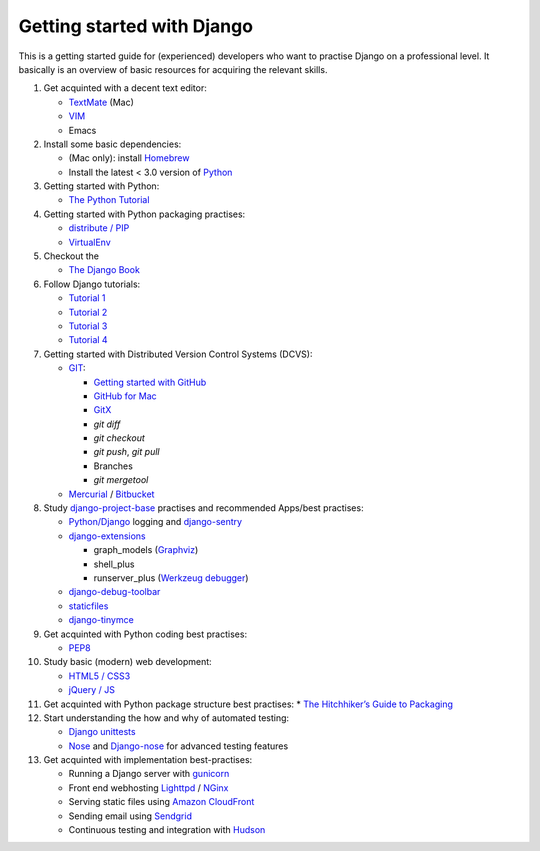 Getting started with Django
===========================

This is a getting started guide for (experienced) developers who want to practise Django on a professional level. It basically is an overview of basic resources for acquiring the relevant skills.

#. Get acquinted with a decent text editor:

   * `TextMate <http://macromates.com/>`_ (Mac)
   * `VIM <http://tips.webdesign10.com/vim-tutorial>`_
   * Emacs

#. Install some basic dependencies:

   * (Mac only): install `Homebrew <http://mxcl.github.com/homebrew/>`_
   * Install the latest < 3.0 version of `Python <http://www.python.org/download/>`_

#. Getting started with Python:

   * `The Python Tutorial <http://docs.python.org/tutorial/>`_

#. Getting started with Python packaging practises:

   * `distribute / PIP <http://guide.python-distribute.org/installation.html>`_
   * `VirtualEnv <http://guide.python-distribute.org/virtualenv.html>`_

#. Checkout the

   * `The Django Book <http://www.djangobook.com/en/2.0/>`_

#. Follow Django tutorials:

   * `Tutorial 1 <https://docs.djangoproject.com/en/dev/intro/tutorial01/>`_
   * `Tutorial 2 <https://docs.djangoproject.com/en/dev/intro/tutorial02/>`_
   * `Tutorial 3 <https://docs.djangoproject.com/en/dev/intro/tutorial03/>`_
   * `Tutorial 4 <https://docs.djangoproject.com/en/dev/intro/tutorial04/>`_

#. Getting started with Distributed Version Control Systems (DCVS):

   * `GIT <http://git-scm.com/>`_:

     * `Getting started with GitHub <http://help.github.com/mac-set-up-git/>`_
     * `GitHub for Mac <http://mac.github.com/>`_
     * `GitX <https://github.com/brotherbard/gitx/zipball/v0.7.1>`_
     * `git diff`
     * `git checkout`
     * `git push`, `git pull`
     * Branches
     * `git mergetool`

   * `Mercurial <http://mercurial.selenic.com/>`_ / `Bitbucket <https://bitbucket.org/>`_

#. Study `django-project-base <https://github.com/dokterbob/django-project-base>`_ practises and recommended Apps/best practises:

   * `Python/Django <https://docs.djangoproject.com/en/dev/topics/logging/>`_ logging and `django-sentry <http://sentry.readthedocs.org/en/latest/index.html>`_
   * `django-extensions <http://packages.python.org/django-extensions/>`_

     * graph_models (`Graphviz <http://www.graphviz.org/>`_)
     * shell_plus
     * runserver_plus (`Werkzeug debugger <http://werkzeug.pocoo.org/docs/debug/>`_)

   * `django-debug-toolbar <http://pypi.python.org/pypi/django-debug-toolbar/>`_
   * `staticfiles <https://docs.djangoproject.com/en/dev/howto/static-files/>`_
   * `django-tinymce <http://pypi.python.org/pypi/django-tinymce>`_

#. Get acquinted with Python coding best practises:

   * `PEP8 <http://www.python.org/dev/peps/pep-0008/>`_

#. Study basic (modern) web development:

   * `HTML5 / CSS3 <http://diveintohtml5.info/>`_
   * `jQuery / JS <http://docs.jquery.com/Tutorials:Getting_Started_with_jQuery>`_

#. Get acquinted with Python package structure best practises:
   * `The Hitchhiker’s Guide to Packaging <http://guide.python-distribute.org/>`_

#. Start understanding the how and why of automated testing:

   * `Django unittests <https://docs.djangoproject.com/en/dev/topics/testing/>`_
   * `Nose <http://pypi.python.org/pypi/nose>`_ and `Django-nose <http://pypi.python.org/pypi/django-nose>`_ for advanced testing features

#. Get acquinted with implementation best-practises:

   * Running a Django server with `gunicorn <http://gunicorn.org/>`_
   * Front end webhosting `Lighttpd <http://www.lighttpd.net/>`_ / `NGinx <http://www.nginx.org/>`_
   * Serving static files using `Amazon CloudFront <http://aws.amazon.com/cloudfront/>`_

   * Sending email using `Sendgrid <http://sendgrid.com/>`_
   * Continuous testing and integration with `Hudson <https://sites.google.com/site/kmmbvnr/home/django-hudson-tutorial>`_

